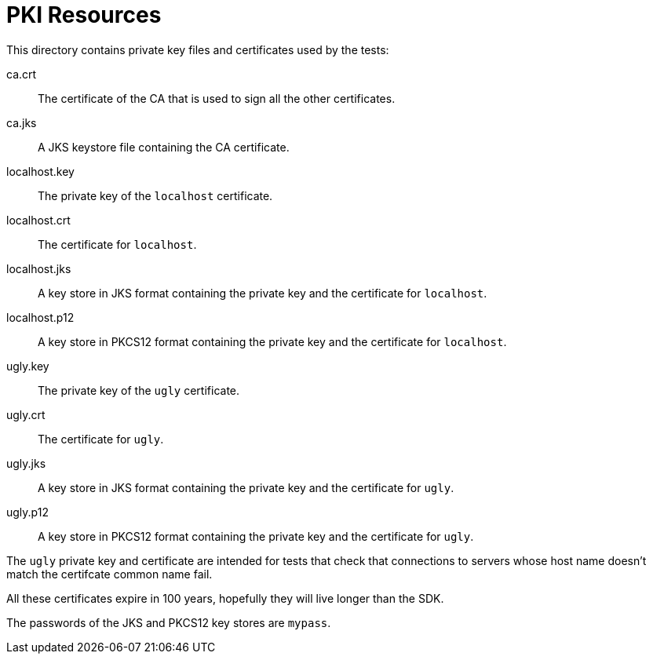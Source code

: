 = PKI Resources

This directory contains private key files and certificates used by the
tests:

ca.crt:: The certificate of the CA that is used to sign all the other
certificates.

ca.jks:: A JKS keystore file containing the CA certificate.

localhost.key:: The private key of the `localhost` certificate.

localhost.crt:: The certificate for `localhost`.

localhost.jks:: A key store in JKS format containing the private key and
the certificate for `localhost`.

localhost.p12:: A key store in PKCS12 format containing the private key and
the certificate for `localhost`.

ugly.key:: The private key of the `ugly` certificate.

ugly.crt:: The certificate for `ugly`.

ugly.jks:: A key store in JKS format containing the private key and
the certificate for `ugly`.

ugly.p12:: A key store in PKCS12 format containing the private key and
the certificate for `ugly`.

The `ugly` private key and certificate are intended for tests that
check that connections to servers whose host name doesn't match the
certifcate common name fail.

All these certificates expire in 100 years, hopefully they will live
longer than the SDK.

The passwords of the JKS and PKCS12 key stores are `mypass`.
